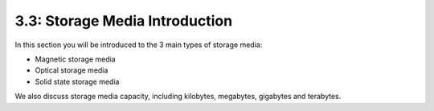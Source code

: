 ===============================
3.3: Storage Media Introduction
===============================
In this section you will be introduced to the 3 main types of storage media:

* Magnetic storage media
* Optical storage media
* Solid state storage media

We also discuss storage media capacity, including kilobytes, megabytes, gigabytes and terabytes. 